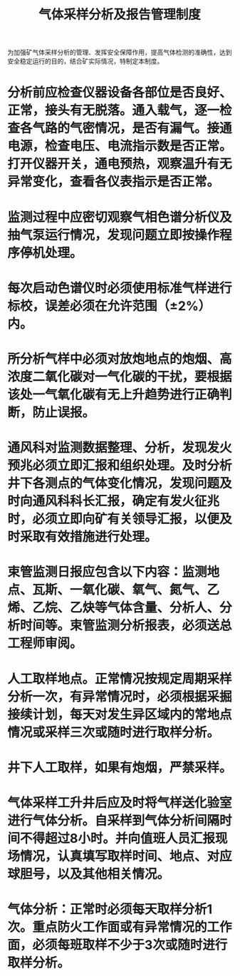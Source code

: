 :PROPERTIES:
:ID:       403bf7c3-9a06-4a92-b0e1-55edfec5b961
:END:
#+title: 气体采样分析及报告管理制度
为加强矿气体采样分析的管理、发挥安全保障作用，提高气体检测的准确性，达到安全稳定运行的目的，结合矿实际情况，特制定本制度。
* 分析前应检查仪器设备各部位是否良好、正常，接头有无脱落。通入载气，逐一检查各气路的气密情况，是否有漏气。接通电源，检查电压、电流指示数是否正常。打开仪器开关，通电预热，观察温升有无异常变化，查看各仪表指示是否正常。
* 监测过程中应密切观察气相色谱分析仪及抽气泵运行情况，发现问题立即按操作程序停机处理。
* 每次启动色谱仪时必须使用标准气样进行标校，误差必须在允许范围（±2%）内。
* 所分析气样中必须对放炮地点的炮烟、高浓度二氧化碳对一气化碳的干扰，要根据该处一气氧化碳有无上升趋势进行正确判断，防止误报。
* 通风科对监测数据整理、分析，发现发火预兆必须立即汇报和组织处理。及时分析井下各测点的气体变化情况，发现问题及时向通风科科长汇报，确定有发火征兆时，必须立即向矿有关领导汇报，以便及时采取有效措施进行处理。
* 束管监测日报应包含以下内容：监测地点、瓦斯、一氧化碳、氧气、氮气、乙烯、乙烷、乙炔等气体含量、分析人、分析时间等。束管监测分析报表，必须送总工程师审阅。
* 人工取样地点。正常情况按规定周期采样分析一次，有异常情况时，必须根据采掘接续计划，每天对发生异区域内的常地点情况或采样三次或随时进行取样分析。
* 井下人工取样，如果有炮烟，严禁采样。
* 气体采样工升井后应及时将气样送化验室进行气体分析。自采样到气体分析间隔时间不得超过8小时。并向值班人员汇报现场情况，认真填写取样时间、地点、对应球胆号，以及其他相关情况。
* 气体分析：正常时必须每天取样分析1次。重点防火工作面或有异常情况的工作面，必须每班取样不少于3次或随时进行取样分析。
